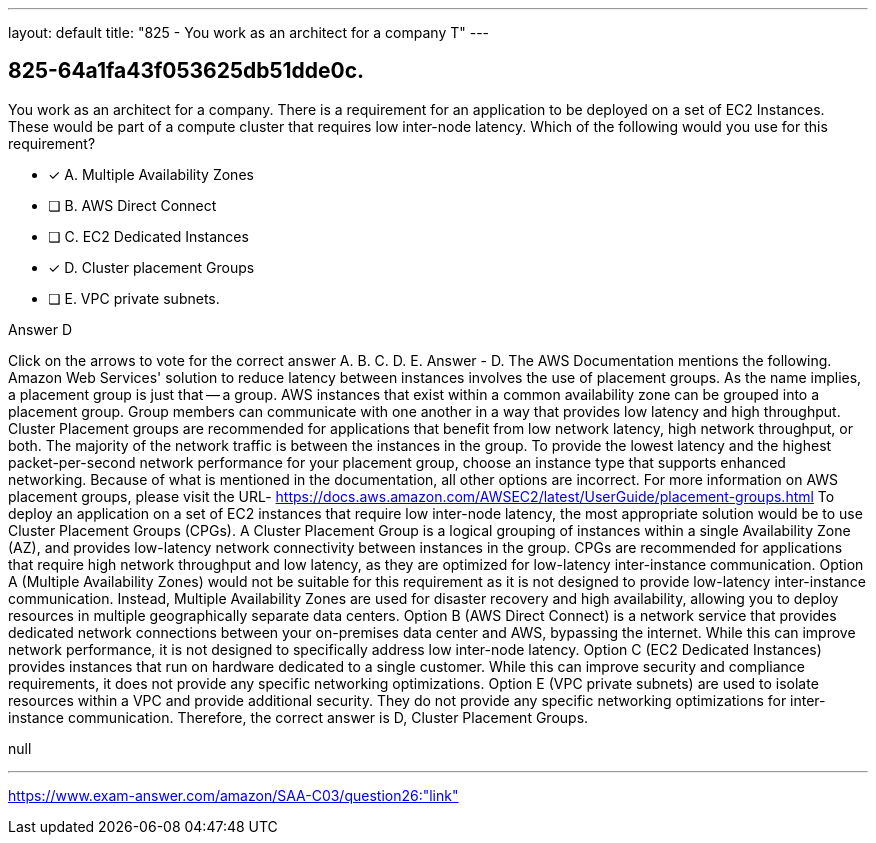 ---
layout: default 
title: "825 - You work as an architect for a company
T"
---


[.question]
== 825-64a1fa43f053625db51dde0c.


****

[.query]
--
You work as an architect for a company.
There is a requirement for an application to be deployed on a set of EC2 Instances.
These would be part of a compute cluster that requires low inter-node latency.
Which of the following would you use for this requirement?


--

[.list]
--
* [*] A. Multiple Availability Zones
* [ ] B. AWS Direct Connect
* [ ] C. EC2 Dedicated Instances
* [*] D. Cluster placement Groups
* [ ] E. VPC private subnets.

--
****

[.answer]
Answer  D

[.explanation]
--
Click on the arrows to vote for the correct answer
A.
B.
C.
D.
E.
Answer - D.
The AWS Documentation mentions the following.
Amazon Web Services' solution to reduce latency between instances involves the use of placement groups.
As the name implies, a placement group is just that -- a group.
AWS instances that exist within a common availability zone can be grouped into a placement group.
Group members can communicate with one another in a way that provides low latency and high throughput.
Cluster Placement groups are recommended for applications that benefit from low network latency, high network throughput, or both.
The majority of the network traffic is between the instances in the group.
To provide the lowest latency and the highest packet-per-second network performance for your placement group, choose an instance type that supports enhanced networking.
Because of what is mentioned in the documentation, all other options are incorrect.
For more information on AWS placement groups, please visit the URL-
https://docs.aws.amazon.com/AWSEC2/latest/UserGuide/placement-groups.html
To deploy an application on a set of EC2 instances that require low inter-node latency, the most appropriate solution would be to use Cluster Placement Groups (CPGs).
A Cluster Placement Group is a logical grouping of instances within a single Availability Zone (AZ), and provides low-latency network connectivity between instances in the group. CPGs are recommended for applications that require high network throughput and low latency, as they are optimized for low-latency inter-instance communication.
Option A (Multiple Availability Zones) would not be suitable for this requirement as it is not designed to provide low-latency inter-instance communication. Instead, Multiple Availability Zones are used for disaster recovery and high availability, allowing you to deploy resources in multiple geographically separate data centers.
Option B (AWS Direct Connect) is a network service that provides dedicated network connections between your on-premises data center and AWS, bypassing the internet. While this can improve network performance, it is not designed to specifically address low inter-node latency.
Option C (EC2 Dedicated Instances) provides instances that run on hardware dedicated to a single customer. While this can improve security and compliance requirements, it does not provide any specific networking optimizations.
Option E (VPC private subnets) are used to isolate resources within a VPC and provide additional security. They do not provide any specific networking optimizations for inter-instance communication.
Therefore, the correct answer is D, Cluster Placement Groups.
--

[.ka]
null

'''



https://www.exam-answer.com/amazon/SAA-C03/question26:"link"


